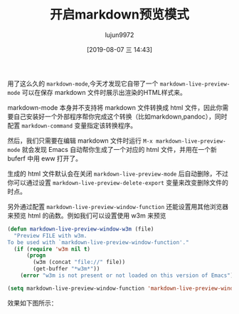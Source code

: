 #+TITLE: 开启markdown预览模式
#+AUTHOR: lujun9972
#+TAGS: Emacs之怒
#+DATE: [2019-08-07 三 14:43]
#+LANGUAGE:  zh-CN
#+STARTUP:  inlineimages
#+OPTIONS:  H:6 num:nil toc:t \n:nil ::t |:t ^:nil -:nil f:t *:t <:nil

用了这么久的 =markdown-mode=,今天才发现它自带了一个 =markdown-live-preview-mode= 可以在保存 markdown 文件时展示出渲染的HTML样式来。

markdown-mode 本身并不支持将 markdown 文件转换成 html 文件，因此你需要自己安装好一个外部程序帮你完成这个转换（比如markdown,pandoc），同时配置 =markdown-command= 变量指定该转换程序。

然后，我们只需要在编辑 markdown 文件时运行 =M-x markdown-live-preview-mode= 就会发现 Emacs 自动帮你生成了一个对应的 html 文件，并用在一个新 buferf 中用 eww 打开了。

生成的 html 文件默认会在关闭 =markdown-live-preview-mode= 后自动删除，不过你可以通过设置 =markdown-live-preview-delete-export= 变量来改变删除文件的时点。

另外通过配置 =markdown-live-preview-window-function= 还能设置用其他浏览器来预览 html 的函数。例如我们可以设置使用 w3m 来预览
#+begin_src emacs-lisp
  (defun markdown-live-preview-window-w3m (file)
    "Preview FILE with w3m.
  To be used with `markdown-live-preview-window-function'."
    (if (require 'w3m nil t)
        (progn
          (w3m (concat "file://" file))
          (get-buffer "*w3m*"))
      (error "w3m is not present or not loaded on this version of Emacs")))

  (setq markdown-live-preview-window-function 'markdown-live-preview-window-w3m)
#+end_src

效果如下图所示：

[[file:images/markdown-live-preview-mode.png]]

